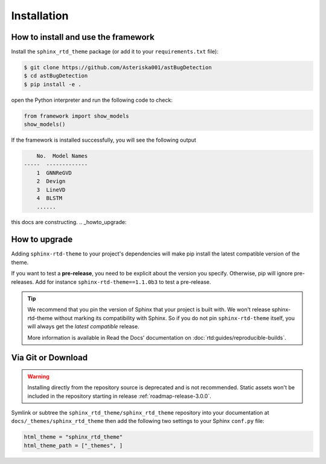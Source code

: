 Installation
============

How to install and use the framework
--------------------------------

Install the ``sphinx_rtd_theme`` package (or add it to your ``requirements.txt`` file):

.. code:: console

    $ git clone https://github.com/Asteriska001/astBugDetection
    $ cd astBugDetection
    $ pip install -e .

open the Python interpreter  and run the following code to check:

.. code:: python

    from framework import show_models
    show_models()

If the framework is installed successfully, you will see the following output

.. code:: console

        No.  Model Names
    -----  -------------
        1  GNNReGVD
        2  Devign
        3  LineVD
        4  BLSTM
        ......

.. seealso::
    :ref:`supported-models`
        Supported detection models, like Devign and VulDeePecker.

    :ref:`supported-datasets`
        Supported detection vulnerability datasets, like SARD/NVD and REVEAL.

    :ref:`supported-preprocess/representations`
        Supported data preprocess methods and representations, like Normalization and Graph extractors.

   ..
      comment about this note: it's possibly not necessary to add the theme as an extension.
      Rather, this is an issue caused by setting html_theme_path.
      See: https://github.com/readthedocs/readthedocs.org/pull/9654

this docs are constructing.
.. _howto_upgrade:

How to upgrade
--------------

Adding ``sphinx-rtd-theme`` to your project's dependencies will make pip install the latest compatible version of the theme.

If you want to test a **pre-release**, you need to be explicit about the version you specify.
Otherwise, pip will ignore pre-releases. Add for instance ``sphinx-rtd-theme==1.1.0b3`` to test a pre-release.

.. tip::
    We recommend that you pin the version of Sphinx that your project is built with.
    We won't release sphinx-rtd-theme without marking its compatibility with Sphinx. So if you do not pin ``sphinx-rtd-theme`` itself, you will always get the *latest compatible* release.
    
    More information is available in Read the Docs' documentation on :doc:`rtd:guides/reproducible-builds`.


Via Git or Download
-------------------

.. warning::

   Installing directly from the repository source is deprecated and is not
   recommended. Static assets won't be included in the repository starting in
   release :ref:`roadmap-release-3.0.0`.

Symlink or subtree the ``sphinx_rtd_theme/sphinx_rtd_theme`` repository into your documentation at
``docs/_themes/sphinx_rtd_theme`` then add the following two settings to your Sphinx
``conf.py`` file:

.. code:: python

    html_theme = "sphinx_rtd_theme"
    html_theme_path = ["_themes", ]
